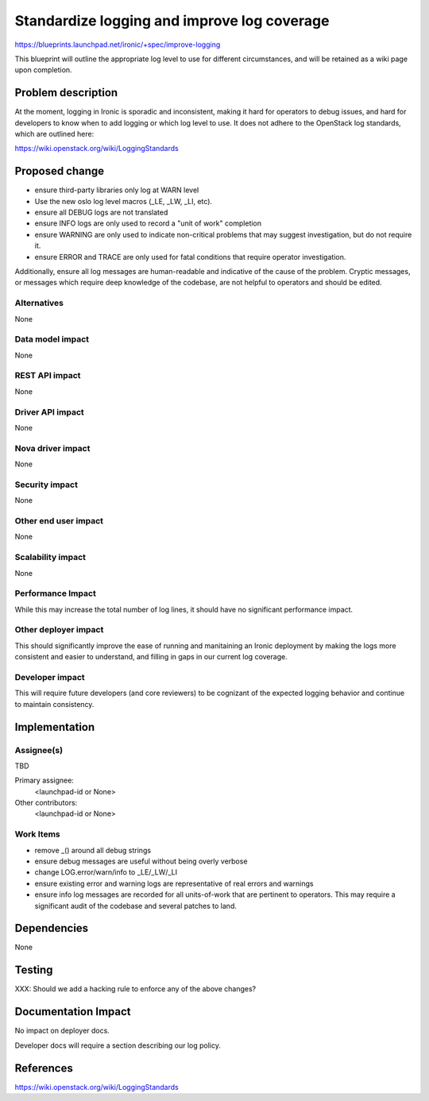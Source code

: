 ..
 This work is licensed under a Creative Commons Attribution 3.0 Unported
 License.

 http://creativecommons.org/licenses/by/3.0/legalcode

============================================
Standardize logging and improve log coverage
============================================

https://blueprints.launchpad.net/ironic/+spec/improve-logging

This blueprint will outline the appropriate log level to use for different
circumstances, and will be retained as a wiki page upon completion.

Problem description
===================

At the moment, logging in Ironic is sporadic and inconsistent, making it hard
for operators to debug issues, and hard for developers to know when to add
logging or which log level to use. It does not adhere to the OpenStack log
standards, which are outlined here:

https://wiki.openstack.org/wiki/LoggingStandards


Proposed change
===============

* ensure third-party libraries only log at WARN level
* Use the new oslo log level macros (_LE, _LW, _LI, etc).
* ensure all DEBUG logs are not translated
* ensure INFO logs are only used to record a "unit of work" completion
* ensure WARNING are only used to indicate non-critical problems that
  may suggest investigation, but do not require it.
* ensure ERROR and TRACE are only used for fatal conditions that require
  operator investigation.

Additionally, ensure all log messages are human-readable and indicative of the
cause of the problem. Cryptic messages, or messages which require deep
knowledge of the codebase, are not helpful to operators and should be edited.

Alternatives
------------

None

Data model impact
-----------------

None

REST API impact
---------------

None

Driver API impact
-----------------

None

Nova driver impact
------------------

None

Security impact
---------------

None

Other end user impact
---------------------

None

Scalability impact
------------------

None

Performance Impact
------------------

While this may increase the total number of log lines, it should have no
significant performance impact.

Other deployer impact
---------------------

This should significantly improve the ease of running and manitaining an Ironic
deployment by making the logs more consistent and easier to understand, and
filling in gaps in our current log coverage.

Developer impact
----------------

This will require future developers (and core reviewers) to be cognizant of
the expected logging behavior and continue to maintain consistency.


Implementation
==============

Assignee(s)
-----------

TBD

Primary assignee:
  <launchpad-id or None>

Other contributors:
  <launchpad-id or None>

Work Items
----------

* remove _() around all debug strings

* ensure debug messages are useful without being overly verbose

* change LOG.error/warn/info to _LE/_LW/_LI

* ensure existing error and warning logs are representative of real errors and
  warnings

* ensure info log messages are recorded for all units-of-work that are
  pertinent to operators. This may require a significant audit of the codebase
  and several patches to land.


Dependencies
============

None

Testing
=======

XXX: Should we add a hacking rule to enforce any of the above changes?

Documentation Impact
====================

No impact on deployer docs.

Developer docs will require a section describing our log policy.


References
==========

https://wiki.openstack.org/wiki/LoggingStandards

